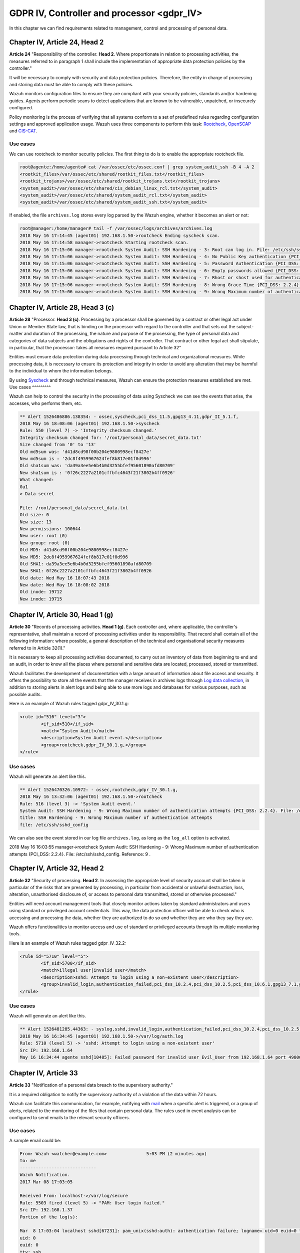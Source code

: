 .. Copyright (C) 2019 Wazuh, Inc.

.. _gdpr_IV:

GDPR IV, Controller and processor <gdpr_IV>
===========================================

In this chapter we can find requirements related to management, control and processing of personal data.

Chapter IV, Article 24, Head 2
------------------------------

**Article 24**  "Responsibility of the controller. **Head 2**. Where proportionate in relation to processing activities, the measures referred to in paragraph 1 shall include the implementation of appropriate data protection policies by the controller."

It will be necessary to comply with security and data protection policies. Therefore, the entity in charge of processing and storing data must be able to comply with these policies.

Wazuh monitors configuration files to ensure they are compliant with your security policies, standards and/or hardening guides. Agents perform periodic scans to detect applications that are known to be vulnerable, unpatched, or insecurely configured.

Policy monitoring is the process of verifying that all systems conform to a set of predefined rules regarding configuration settings and approved application usage. Wazuh uses three components to perform this task: `Rootcheck <https://documentation.wazuh.com/current/user-manual/capabilities/policy-monitoring/rootcheck/how-it-works.html>`_, `OpenSCAP <https://documentation.wazuh.com/current/user-manual/capabilities/policy-monitoring/openscap/index.html>`_ and `CIS-CAT <https://documentation.wazuh.com/current/user-manual/capabilities/policy-monitoring/ciscat/ciscat.html>`_.

Use cases
^^^^^^^^^

We can use rootcheck to monitor security policies. The first thing to do is to enable the appropriate rootcheck file.

.. code-block:: console

	root@agente:/home/agente# cat /var/ossec/etc/ossec.conf | grep system_audit_ssh -B 4 -A 2
	<rootkit_files>/var/ossec/etc/shared/rootkit_files.txt</rootkit_files>
	<rootkit_trojans>/var/ossec/etc/shared/rootkit_trojans.txt</rootkit_trojans>
	<system_audit>/var/ossec/etc/shared/cis_debian_linux_rcl.txt</system_audit>
	<system_audit>/var/ossec/etc/shared/system_audit_rcl.txt</system_audit>
	<system_audit>/var/ossec/etc/shared/system_audit_ssh.txt</system_audit>

If enabled, the file ``archives.log`` stores every log parsed by the Wazuh engine, whether it becomes an alert or not:

.. code-block:: console

	root@manager:/home/manager# tail -f /var/ossec/logs/archives/archives.log
	2018 May 16 17:14:45 (agent01) 192.168.1.50->rootcheck Ending syscheck scan.
	2018 May 16 17:14:58 manager->rootcheck Starting rootcheck scan.
	2018 May 16 17:15:06 manager->rootcheck System Audit: SSH Hardening - 3: Root can log in. File: /etc/ssh/sshd_config. Reference: 3 .
	2018 May 16 17:15:06 manager->rootcheck System Audit: SSH Hardening - 4: No Public Key authentication {PCI_DSS: 2.2.4}. File: /etc/ssh/sshd_config. Reference: 4 .
	2018 May 16 17:15:06 manager->rootcheck System Audit: SSH Hardening - 5: Password Authentication {PCI_DSS: 2.2.4}. File: /etc/ssh/sshd_config. Reference: 5 .
	2018 May 16 17:15:06 manager->rootcheck System Audit: SSH Hardening - 6: Empty passwords allowed {PCI_DSS: 2.2.4}. File: /etc/ssh/sshd_config. Reference: 6 .
	2018 May 16 17:15:06 manager->rootcheck System Audit: SSH Hardening - 7: Rhost or shost used for authentication {PCI_DSS: 2.2.4}. File: /etc/ssh/sshd_config. Reference: 7 .
	2018 May 16 17:15:06 manager->rootcheck System Audit: SSH Hardening - 8: Wrong Grace Time {PCI_DSS: 2.2.4}. File: /etc/ssh/sshd_config. Reference: 8 .
	2018 May 16 17:15:06 manager->rootcheck System Audit: SSH Hardening - 9: Wrong Maximum number of authentication attempts {PCI_DSS: 2.2.4}. File: /etc/ssh/sshd_config. Reference: 9 .


Chapter IV, Article 28, Head 3 (c)
----------------------------------

**Article 28**  "Processor. **Head 3 (c)**. Processing by a processor shall be governed by a contract or other legal act under Union or Member State law, that is binding on the processor with regard to the controller and that sets out the subject-matter and duration of the processing, the nature and purpose of the processing, the type of personal data and categories of data subjects and the obligations and rights of the controller. That contract or other legal act shall stipulate, in particular, that the processor: takes all measures required pursuant to Article 32"

Entities must ensure data protection during data processing through technical and organizational measures. While processing data, it is necessary to ensure its protection and integrity in order to avoid any alteration that may be harmful to the individual to whom the information belongs.

By using `Syscheck <https://documentation.wazuh.com/3.x/user-manual/reference/ossec-conf/syscheck.html>`_ and through technical measures, Wazuh can ensure the protection measures established are met.
Use cases
^^^^^^^^^

Wazuh can help to control the security in the processing of data using Syscheck we can see the events that arise, the accesses, who performs them, etc.

.. code-block:: console

	** Alert 1526486886.138354: - ossec,syscheck,pci_dss_11.5,gpg13_4.11,gdpr_II_5.1.f,
	2018 May 16 18:08:06 (agent01) 192.168.1.50->syscheck
	Rule: 550 (level 7) -> 'Integrity checksum changed.'
	Integrity checksum changed for: '/root/personal_data/secret_data.txt'
	Size changed from '0' to '13'
	Old md5sum was: 'd41d8cd98f00b204e9800998ecf8427e'
	New md5sum is : '2dc8f4959967624fef8b817e01f0d996'
	Old sha1sum was: 'da39a3ee5e6b4b0d3255bfef95601890afd80709'
	New sha1sum is : '0f26c2227a2101cffbfc4643f21f3802b4ff0926'
	What changed:
	0a1
	> Data secret

	File: /root/personal_data/secret_data.txt
	Old size: 0
	New size: 13
	New permissions: 100644
	New user: root (0)
	New group: root (0)
	Old MD5: d41d8cd98f00b204e9800998ecf8427e
	New MD5: 2dc8f4959967624fef8b817e01f0d996
	Old SHA1: da39a3ee5e6b4b0d3255bfef95601890afd80709
	New SHA1: 0f26c2227a2101cffbfc4643f21f3802b4ff0926
	Old date: Wed May 16 18:07:43 2018
	New date: Wed May 16 18:08:02 2018
	Old inode: 19712
	New inode: 19715

.. thumbnail:: ../images/gdpr/process.png
    :title: Alert visualization at Kibana Discover
    :align: center
    :width: 100%


Chapter IV, Article 30, Head 1 (g)
----------------------------------


**Article 30** "Records of processing activities. **Head 1 (g)**. Each controller and, where applicable, the controller's representative, shall maintain a record of processing activities under its responsibility. That record shall contain all of the following information: where possible, a general description of the technical and organisational security measures referred to in Article 32(1)."

It is necessary to keep all processing activities documented, to carry out an inventory of data from beginning to end and an audit, in order to know all the places where personal and sensitive data are located, processed, stored or transmitted.

Wazuh facilitates the development of documentation with a large amount of information about file access and security. It offers the possibility to store all the events that the manager receives in archives logs through `Log data collection <https://documentation.wazuh.com/current/user-manual/capabilities/log-data-collection/how-it-works.html>`_, in addition to storing alerts in alert logs and being able to use more logs and databases for various purposes, such as possible audits.

Here is an example of Wazuh rules tagged gdpr_IV_30.1.g:

.. code-block:: xml

	<rule id="516" level="3">
		<if_sid>510</if_sid>
		<match>^System Audit</match>
		<description>System Audit event.</description>
		<group>rootcheck,gdpr_IV_30.1.g,</group>
	</rule>

Use cases
^^^^^^^^^

Wazuh will generate an alert like this.

.. code-block:: console

	** Alert 1526470326.10972: - ossec,rootcheck,gdpr_IV_30.1.g,
	2018 May 16 13:32:06 (agent01) 192.168.1.50->rootcheck
	Rule: 516 (level 3) -> 'System Audit event.'
	System Audit: SSH Hardening - 9: Wrong Maximum number of authentication attempts {PCI_DSS: 2.2.4}. File: /etc/ssh/sshd_config. Reference: 9 .
	title: SSH Hardening - 9: Wrong Maximum number of authentication attempts
	file: /etc/ssh/sshd_config

We can also see the event stored in our log file ``archives.log``, as long as the ``log_all`` option is activated.

.. code-block:: console

2018 May 16 16:03:55 manager->rootcheck System Audit: SSH Hardening - 9: Wrong Maximum number of authentication attempts {PCI_DSS: 2.2.4}. File: /etc/ssh/sshd_config. Reference: 9 .

.. thumbnail:: ../images/gdpr/audit_1.png
    :title: Alert visualization at Kibana Discover
    :align: center
    :width: 100%

.. thumbnail:: ../images/gdpr/audit_2.png
    :title: Filtering alerts by GDPR on Wazuh App
    :align: center
    :width: 100%

Chapter IV, Article 32,  Head 2
-------------------------------

**Article 32** "Security of processing. **Head 2**. In assessing the appropriate level of security account shall be taken in particular of the risks that are presented by processing, in particular from accidental or unlawful destruction, loss, alteration, unauthorised disclosure of, or access to personal data transmitted, stored or otherwise processed."

Entities will need account management tools that closely monitor actions taken by standard administrators and users using standard or privileged account credentials. This way, the data protection officer will be able to check who is accessing and processing the data, whether they are authorized to do so and whether they are who they say they are.

Wazuh offers functionalities to monitor access and use of standard or privileged accounts through its multiple monitoring tools.

Here is an example of Wazuh rules tagged gdpr_IV_32.2:

.. code-block:: xml

	<rule id="5710" level="5">
		<if_sid>5700</if_sid>
		<match>illegal user|invalid user</match>
		<description>sshd: Attempt to login using a non-existent user</description>
		<group>invalid_login,authentication_failed,pci_dss_10.2.4,pci_dss_10.2.5,pci_dss_10.6.1,gpg13_7.1,gdpr_IV_35.7.d,gdpr_IV_32.2,</group>
	</rule>


Use cases
^^^^^^^^^

Wazuh will generate an alert like this.

.. code-block:: console

	** Alert 1526481285.44363: - syslog,sshd,invalid_login,authentication_failed,pci_dss_10.2.4,pci_dss_10.2.5,pci_dss_10.6.1,gpg13_7.1,gdpr_IV_35.7.d,gdpr_IV_32.2,
	2018 May 16 16:34:45 (agent01) 192.168.1.50->/var/log/auth.log
	Rule: 5710 (level 5) -> 'sshd: Attempt to login using a non-existent user'
	Src IP: 192.168.1.64
	May 16 16:34:44 agente sshd[10485]: Failed password for invalid user Evil_User from 192.168.1.64 port 49806 ssh2

.. thumbnail:: ../images/gdpr/access_1.png
    :title: Alert visualization at Kibana Discover
    :align: center
    :width: 100%

.. thumbnail:: ../images/gdpr/access_2.png
    :title: Filtering alerts by GDPR on Wazuh App
    :align: center
    :width: 100%


Chapter IV, Article 33
----------------------

**Article 33**  "Notification of a personal data breach to the supervisory authority."

It is a required obligation to notify the supervisory authority of a violation of the data within 72 hours.

Wazuh can facilitate this communication, for example, notifying with `mail <https://documentation.wazuh.com/current/user-manual/manager/manual-email-report/index.html>`_ when a specific alert is triggered, or a group of alerts, related to the monitoring of the files that contain personal data. The rules used in event analysis can be configured to send emails to the relevant security officers.

Use cases
^^^^^^^^^

A sample email could be:

.. code-block:: console

	From: Wazuh <watcher@example.com>               5:03 PM (2 minutes ago)
	to: me
	-----------------------------
	Wazuh Notification.
	2017 Mar 08 17:03:05

	Received From: localhost->/var/log/secure
	Rule: 5503 fired (level 5) -> "PAM: User login failed."
	Src IP: 192.168.1.37
	Portion of the log(s):

	Mar  8 17:03:04 localhost sshd[67231]: pam_unix(sshd:auth): authentication failure; logname= uid=0 euid=0 tty=ssh ruser= rhost=192.168.1.37
	uid: 0
	euid: 0
	tty: ssh

	 --END OF NOTIFICATION

A basic configuration could be:

.. code-block:: xml

	<ossec_config>
	    <global>
	        <email_notification>yes</email_notification>
	        <email_to>data_protection_officer@test.com</email_to>
	        <smtp_server>mail.test.com..</smtp_server>
	        <email_from>wazuh@test.com</email_from>
	    </global>
	    ...
	</ossec_config>


Chapter IV, Article 35, Head 1
------------------------------

**Article 35** "Data protection impact assessment. **Head 1**. Where a type of processing in particular using new technologies, and taking into account the nature, scope, context and purposes of the processing, is likely to result in a high risk to the rights and freedoms of natural persons, the controller shall, prior to the processing, carry out an assessment of the impact of the envisaged processing operations on the protection of personal data. A single assessment may address a set of similar processing operations that present similar high risks."

Implement appropriate technical measures to safeguard the rights and freedoms of data subjects, informed by an assessment of the risks to these rights and freedoms.

Wazuh has security measures in place to safeguard personal data, as well as the ability to support risk assessment by categorizing Syschek alerts for certain files. For example, you can add the alert level of an event to support a risk assessment.

Use cases
^^^^^^^^^

One possibility is to use rules that, based on their fields, the module that generates them or the specific objective they affect, increase the alert level by supporting risk assessment.

In this case we would have a rule with an alert level 10 because data of a specific subject has changed. But if data belong to critical fields (in this example if the altered data is in ``/customers/personal_dat``), the alert level would rise to 15.

.. code-block:: xml

	<rule id="105756" level="10">
	    <if_matched_group>syscheck</if_matched_group>
	    <description>Changes made in the data of the subjects</description>
	</rule>

	<rule id="105757" level="15">
		<if_sid>105756</if_sid>
	    <if_matched_group>syscheck</if_matched_group>
	    <match>/customers/personal_data</match>
	    <description>Changes to //customers/personal_data - Critical file!</description>
	</rule>


Chapter IV, Article 35, Head 7 (d)
----------------------------------

**Article 35** "Data protection impact assessment. **Head 7 (d)**. The assessment shall contain at least the measures envisaged to address the risks, including safeguards, security measures and mechanisms to ensure the protection of personal data and to demonstrate compliance with this Regulation taking into account the rights and legitimate interests of data subjects and other persons concerned."

Necessary security measures include data breach identification, blocking and forensic investigation capabilities. Anti-malware and anti-ransomware are needed to ensure the integrity, availability, and resilience of data systems, blocking and preventing malware and rescue threats from entering devices.

Also behavioral analysis services that use machine intelligence to identify people who do anomalous things on the network may be required to provide early visibility and alert employees who become corrupt.

In order to meet these security requirements, Wazuh provides solutions such as intrusion and anomaly detection. Agents scan the system looking for malware, rootkits or suspicious anomalies. They can detect hidden files, cloaked processes or unregistered network listeners, as well as inconsistencies in system call responses. In addition, the integration of Wazuh with NIDS is viable.

Anomaly detection refers to the action of finding patterns in the system that do not match the expected behavior. Once malware (e.g., a rootkit) is installed on a system, it modifies the system to hide itself from the user. Although malware uses a variety of techniques to accomplish this, Wazuh uses a broad-spectrum approach to find anomalous patterns that indicate possible intruders. The main component responsible for this task is Rootcheck, however, Syscheck also plays a significant role.

We may be aware of application or system errors, misconfigurations, attempted and/or successful malicious activity, policy violations and a variety of other operational and security issues through Wazuh rules. Using Automated logs analysis Wazuh agents read operating system and application logs, and securely forward them to a central manager for rule-based analysis and storage.

It is worth highlighting the ability to detect vulnerabilities. Now agents are able to natively collect a list of installed applications, sending it periodically to the manager (where it is stored in local sqlite databases, one per agent). In addition, the manager builds a global vulnerabilities database, using public OVAL CVE repositories, using it later to cross correlate this information with agent’s applications inventory data.

Here is an example of Wazuh rules tagged gdpr_IV_32.2:

.. code-block:: xml

	<rule id="5712" level="10" frequency="6" timeframe="120" ignore="60">
		<if_matched_sid>5710</if_matched_sid>
		<description>sshd: brute force trying to get access to </description>
		<description>the system.</description>
		<same_source_ip />
		<group>authentication_failures,pci_dss_11.4,pci_dss_10.2.4,pci_dss_10.2.5,gdpr_IV_35.7.d,gdpr_IV_32.2,</group>
	</rule>

Use cases
^^^^^^^^^

Wazuh will generate an alert like this.

.. code-block:: console

	** Alert 1526481936.95480: - syslog,sshd,authentication_failures,pci_dss_11.4,pci_dss_10.2.4,pci_dss_10.2.5,gdpr_IV_35.7.d,gdpr_IV_32.2,
	2018 May 16 16:45:36 (agent01) 192.168.1.50->/var/log/auth.log
	Rule: 5712 (level 10) -> 'sshd: brute force trying to get access to the system.'
	Src IP: 192.168.1.64
	May 16 16:45:35 agente sshd[10549]: Failed password for invalid user Evil_User from 192.168.1.64 port 49894 ssh2
	May 16 16:45:32 agente sshd[10549]: Invalid user Evil_User from 192.168.1.64 port 49894
	May 16 16:45:31 agente sshd[10547]: Failed password for invalid user Evil_User from 192.168.1.64 port 49892 ssh2
	May 16 16:45:28 agente sshd[10547]: Failed password for invalid user Evil_User from 192.168.1.64 port 49892 ssh2
	May 16 16:45:27 agente sshd[10547]: Failed password for invalid user Evil_User from 192.168.1.64 port 49892 ssh2
	May 16 16:45:24 agente sshd[10547]: Invalid user Evil_User from 192.168.1.64 port 49892
	May 16 16:44:58 agente sshd[10545]: Failed password for invalid user Evil_User from 192.168.1.64 port 49890 ssh2
	May 16 16:44:56 agente sshd[10545]: Failed password for invalid user Evil_User from 192.168.1.64 port 49890 ssh2


.. thumbnail:: ../images/gdpr/brute_1.png
    :title: Alert visualization at Kibana Discover
    :align: center
    :width: 100%

.. thumbnail:: ../images/gdpr/brute_2.png
    :title: Filtering alerts by GDPR on Wazuh App
    :align: center
    :width: 100%
